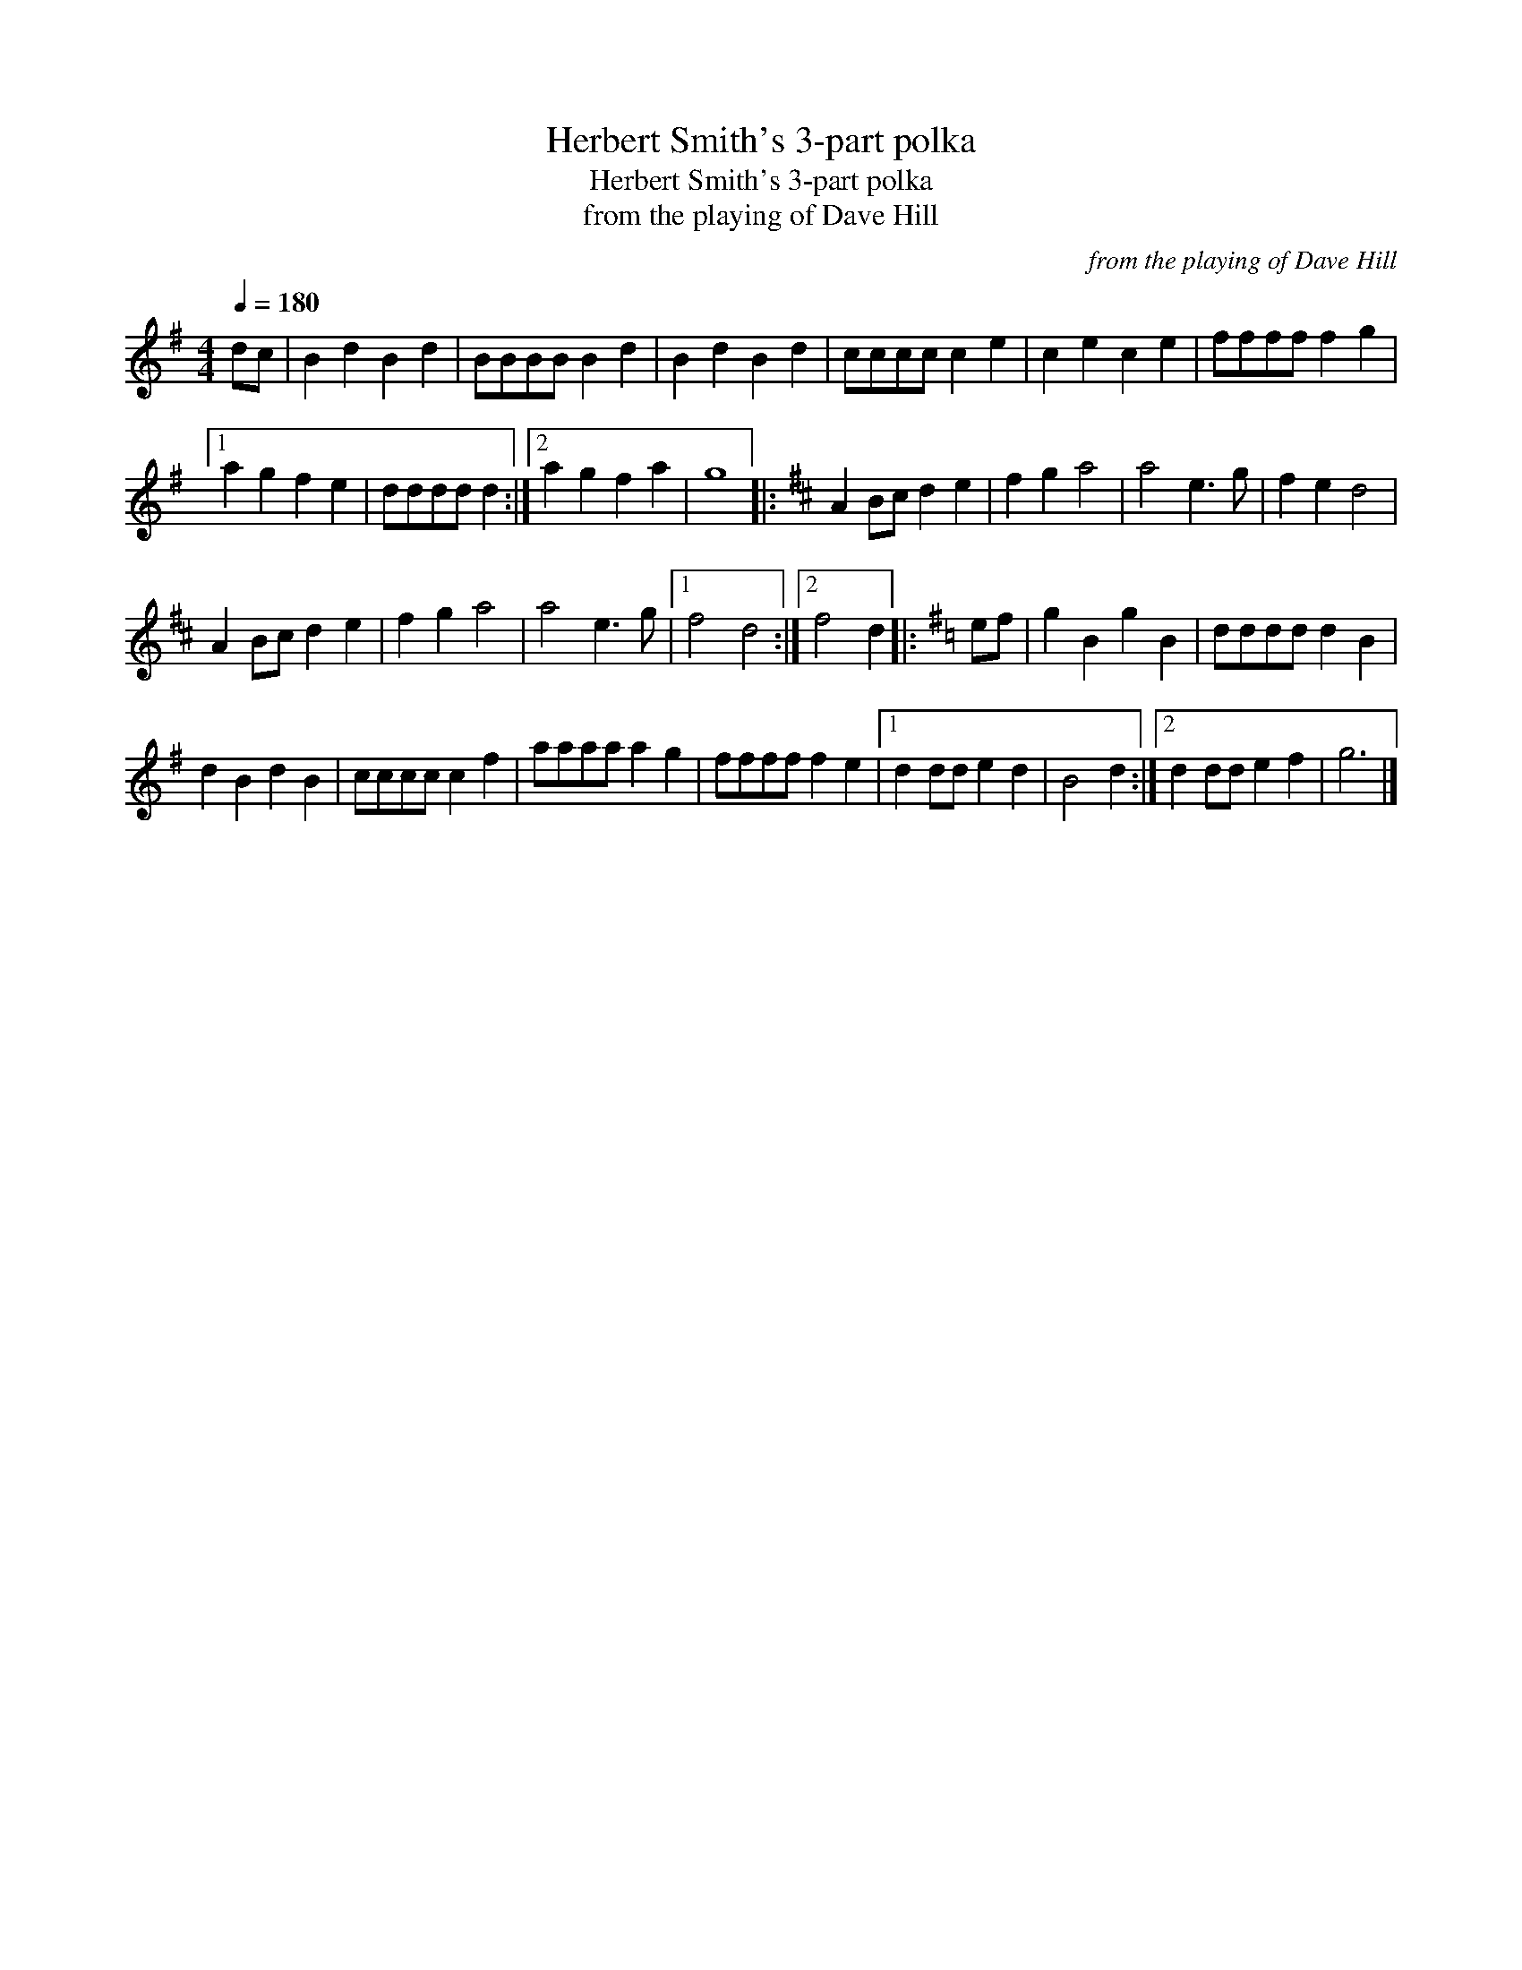 X:1
T:Herbert Smith's 3-part polka
T:Herbert Smith's 3-part polka
T:from the playing of Dave Hill
C:from the playing of Dave Hill
L:1/8
Q:1/4=180
M:4/4
K:G
V:1 treble 
V:1
 dc | B2 d2 B2 d2 | BBBB B2 d2 | B2 d2 B2 d2 | cccc c2 e2 | c2 e2 c2 e2 | ffff f2 g2 |1 %7
 a2 g2 f2 e2 | dddd d2 :|2 a2 g2 f2 a2 | g8 |:[K:D] A2 Bc d2 e2 | f2 g2 a4 | a4 e3 g | f2 e2 d4 | %15
 A2 Bc d2 e2 | f2 g2 a4 | a4 e3 g |1 f4 d4 :|2 f4 d2 |:[K:G] ef | g2 B2 g2 B2 | dddd d2 B2 | %23
 d2 B2 d2 B2 | cccc c2 f2 | aaaa a2 g2 | ffff f2 e2 |1 d2 dd e2 d2 | B4 d2 :|2 d2 dd e2 f2 | g6 |] %31

